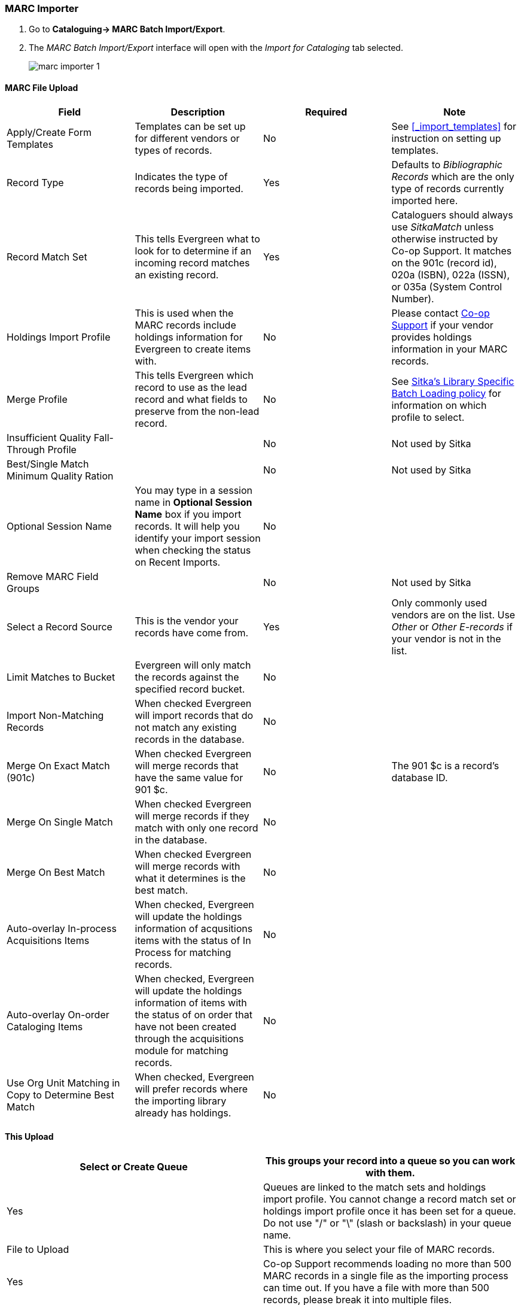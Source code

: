 MARC Importer
~~~~~~~~~~~~~

. Go to *Cataloguing-> MARC Batch Import/Export*.
. The _MARC Batch Import/Export_ interface will open with the _Import for Cataloging_ tab selected.
+
image:images/cat/marc/marc-importer-1.png[]


MARC File Upload
^^^^^^^^^^^^^^^^

[options="header"]
|===
| Field | Description | Required | Note
| Apply/Create Form Templates | Templates can be set up for different vendors or types of
records. | No | See xref:_import_templates[] for instruction on setting up templates.
| Record Type | Indicates the type of records being imported. | Yes | Defaults to 
_Bibliographic Records_ which are the only type of records currently imported here.
| Record Match Set | This tells Evergreen what to look for to determine if an incoming 
record matches an existing record. | Yes | Cataloguers should always use _SitkaMatch_ unless
otherwise instructed by Co-op Support.  It matches on the 901c 
(record id),  020a (ISBN), 022a (ISSN), or 035a (System Control Number). 
| Holdings Import Profile | This is used when the MARC records include holdings information
for Evergreen to create items with. | No | Please contact 
https://bc.libraries.coop/support/[Co-op Support] if your vendor provides
holdings information in your MARC records.
| Merge Profile | This tells Evergreen which record to use as the lead record and what fields
to preserve from the non-lead record. | No | See 
http://docs.libraries.coop/policy/_batch_loading_bibliographic_records.html#_library_specific_batch_loading[Sitka's 
Library Specific Batch Loading policy] for information on which profile to select.
| Insufficient Quality Fall-Through Profile | | No | Not used by Sitka
| Best/Single Match Minimum Quality Ration | | No | Not used by Sitka
| Optional Session Name | You may type in a session name in *Optional Session Name* box if you import records. It 
will help you identify your import session when checking the status on Recent Imports. | No |
| Remove MARC Field Groups | | No | Not used by Sitka
| Select a Record Source | This is the vendor your records have come from. | Yes |
Only commonly used vendors are on the list. Use _Other_ or _Other E-records_ 
if your vendor is not in the list.
| Limit Matches to Bucket | Evergreen will only match the records
against the specified record bucket. | No |
| Import Non-Matching Records | When checked Evergreen will import records that
do not match any existing records in the database. | No |
| Merge On Exact Match (901c) | When checked Evergreen will merge records that have
the same value for 901 $c. | No | The 901 $c is a record's database ID.
| Merge On Single Match | When checked Evergreen will merge records if they
match with only one record in the database. | No |
| Merge On Best Match | When checked Evergreen will merge records with what it
determines is the best match. | No |
| Auto-overlay In-process Acquisitions Items | When checked, Evergreen will update
the holdings information of acqusitions items with the status of In Process for 
matching records. | No | 
| Auto-overlay On-order Cataloging Items | When checked, Evergreen will update
the holdings information of items with the status of on order that have not been
created through the acquisitions module for matching records. | No |
| Use Org Unit Matching in Copy to Determine Best Match | When checked, Evergreen
will prefer records where the importing library already has holdings. | No |
|===

This Upload
^^^^^^^^^^^

[options="header"]
|===
| Select or Create Queue |This groups your record into a queue so you can work with them. 
| Yes | Queues are linked to the match sets and holdings import profile. You cannot change 
a record match set or holdings import profile once it has been set for a queue. Do not use 
 "/" or "\" (slash or backslash) in your queue name.
| File to Upload | This is where you select your file of MARC records. | Yes | Co-op Support
recommends loading no more than 500 MARC records in a single file as the importing process
can time out. If you have a file with more than 500 records, please break it into multiple
files.
| Request background import |
| Background Import Notification Email |
|===








